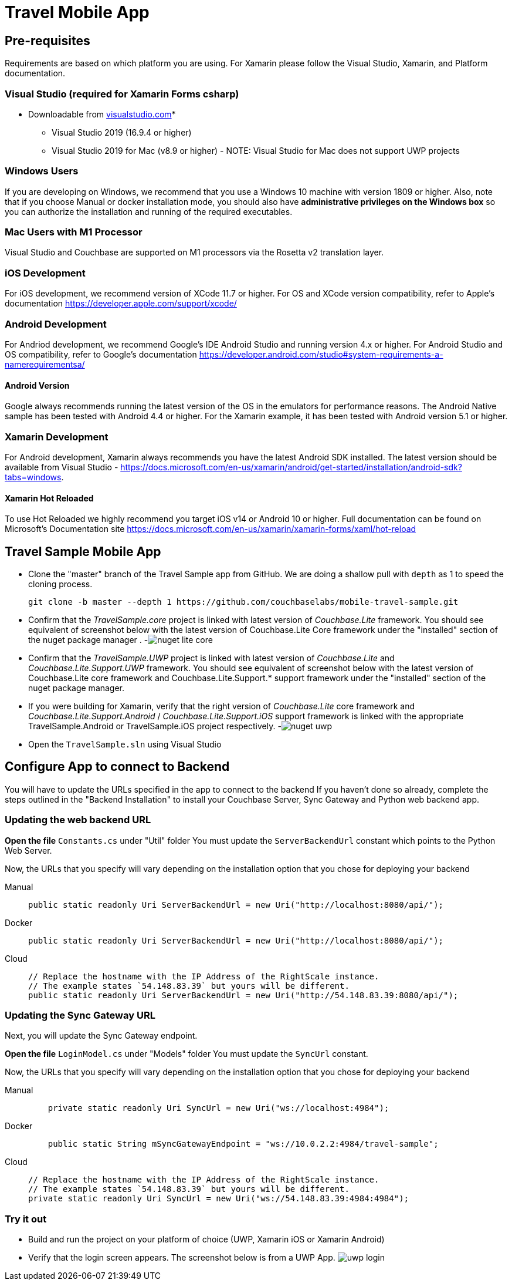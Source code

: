 = Travel Mobile App
:tabs:

== Pre-requisites
Requirements are based on which platform you are using.  For Xamarin please follow the Visual Studio, Xamarin, and Platform documentation.

=== Visual Studio (required for Xamarin Forms csharp)
* Downloadable from https://www.visualstudio.com/downloads/[visualstudio.com]* 
- Visual Studio 2019 (16.9.4 or higher)
- Visual Studio 2019 for Mac (v8.9 or higher) - NOTE: Visual Studio for Mac does not support UWP projects

=== Windows Users
If you are developing on Windows, we recommend that you use a Windows 10 machine with version 1809 or higher.  Also, note that if you choose Manual or docker installation mode, you should also have *administrative privileges on the Windows box* so you can authorize the installation and running of the required executables.

=== Mac Users with M1 Processor
Visual Studio and Couchbase are supported on M1 processors via the Rosetta v2 translation layer.  

=== iOS Development 
For iOS development, we recommend version of XCode 11.7 or higher.  For OS and XCode version compatibility, refer to Apple's documentation https://developer.apple.com/support/xcode/

=== Android  Development
For Andriod development, we recommend Google's IDE Android Studio and running version 4.x or higher.  For Android Studio and OS compatibility, refer to Google's documentation https://developer.android.com/studio#system-requirements-a-namerequirementsa/

==== Android Version
Google always recommends running the latest version of the OS in the emulators for performance reasons.  The Android Native sample has been tested with Android 4.4 or higher.  For the Xamarin example, it has been tested with Android version 5.1 or higher.

=== Xamarin Development
For Android development, Xamarin always recommends you have the latest Android SDK installed.  The latest version should be available from Visual Studio - https://docs.microsoft.com/en-us/xamarin/android/get-started/installation/android-sdk?tabs=windows.

==== Xamarin Hot Reloaded
To use Hot Reloaded we highly recommend you target iOS v14 or Android 10 or higher.  Full documentation can be found on Microsoft's Documentation site https://docs.microsoft.com/en-us/xamarin/xamarin-forms/xaml/hot-reload  

== Travel Sample Mobile App

* Clone the "master" branch of the Travel Sample app from GitHub. We are doing a shallow pull with `depth` as 1 to speed the cloning process. 
+

[source,bash]
----

git clone -b master --depth 1 https://github.com/couchbaselabs/mobile-travel-sample.git
----
* Confirm that the _TravelSample.core_ project is linked with latest version of _Couchbase.Lite_ framework. You should see equivalent of screenshot below with the latest version of Couchbase.Lite Core framework under the "installed" section of the nuget package manager . -image:https://raw.githubusercontent.com/couchbaselabs/mobile-travel-sample/master/content/assets/nuget_lite_core.png[]
* Confirm that the _TravelSample.UWP_ project is linked with latest version of _Couchbase.Lite_ and _Couchbase.Lite.Support.UWP_ framework. You should see equivalent of screenshot below with the latest version of Couchbase.Lite core framework and Couchbase.Lite.Support.* support framework under the "installed" section of the nuget package manager. 
* If you were building for Xamarin, verify that the right version of _Couchbase.Lite_ core framework and _Couchbase.Lite.Support.Android_ / _Couchbase.Lite.Support.iOS_ support framework is linked with the appropriate TravelSample.Android or TravelSample.iOS project respectively. -image:https://raw.githubusercontent.com/couchbaselabs/mobile-travel-sample/master/content/assets/nuget_uwp.png[]


[[_try_it_out]]

* Open the `TravelSample.sln` using Visual Studio 

== Configure App to connect to Backend

You will have to update the URLs specified in the app to connect to the backend
If you haven't done so already, complete the steps outlined in the "Backend Installation" to install your Couchbase Server, Sync Gateway and Python web backend app.

=== Updating the web backend URL

*Open the file* `Constants.cs` under "Util" folder
You must update the `ServerBackendUrl` constant which points to the Python Web Server.

Now, the URLs that you specify will vary depending on the installation option that you chose for deploying your backend

[{tabs}]
====
Manual::
+
--
[source,csharp]
----
public static readonly Uri ServerBackendUrl = new Uri("http://localhost:8080/api/");
----
--

Docker::
+
--
[source,csharp]
----
public static readonly Uri ServerBackendUrl = new Uri("http://localhost:8080/api/");
----
--

Cloud::
+
--
[source,csharp]
----
// Replace the hostname with the IP Address of the RightScale instance.
// The example states `54.148.83.39` but yours will be different.
public static readonly Uri ServerBackendUrl = new Uri("http://54.148.83.39:8080/api/");
----
--
====


=== Updating the Sync Gateway URL

Next, you will update the Sync Gateway endpoint.

*Open the file* `LoginModel.cs` under "Models" folder
You must update the `SyncUrl` constant.

Now, the URLs that you specify will vary depending on the installation option that you chose for deploying your backend

[{tabs}]
====
Manual::
+
--
[source,java]
----
    private static readonly Uri SyncUrl = new Uri("ws://localhost:4984");
----
--

Docker::
+
--
[source,java]
----
    public static String mSyncGatewayEndpoint = "ws://10.0.2.2:4984/travel-sample";
----
--

Cloud::
+
--
[source,java]
----
// Replace the hostname with the IP Address of the RightScale instance.
// The example states `54.148.83.39` but yours will be different.
private static readonly Uri SyncUrl = new Uri("ws://54.148.83.39:4984:4984");
----
--
====

=== Try it out

* Build and run the project on your platform of choice (UWP, Xamarin iOS or Xamarin Android) 
* Verify that the login screen appears. The screenshot below is from a UWP App. image:https://raw.githubusercontent.com/couchbaselabs/mobile-travel-sample/master/content/assets/uwp_login.png[]
